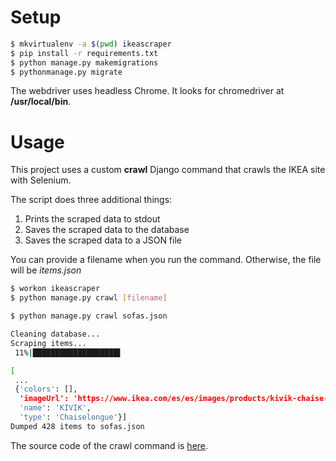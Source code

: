 #+OPTIONS: ^:nil
[[https://img.shields.io/badge/code%20style-black-000000.svg]]
* Setup 

#+BEGIN_SRC bash
$ mkvirtualenv -a $(pwd) ikeascraper
$ pip install -r requirements.txt
$ python manage.py makemigrations 
$ pythonmanage.py migrate
#+END_SRC

The webdriver uses headless Chrome. It looks for chromedriver at */usr/local/bin*.

* Usage
This project uses a custom *crawl* Django command that crawls the IKEA site with Selenium.

The script does three additional things:
1) Prints the scraped data to stdout
2) Saves the scraped data to the database
3) Saves the scraped data to a JSON file

You can provide a filename when you run the command. Otherwise, the file will be /items.json/
#+BEGIN_SRC bash
$ workon ikeascraper
$ python manage.py crawl [filename]
#+END_SRC
#+BEGIN_SRC bash
$ python manage.py crawl sofas.json

Cleaning database...
Scraping items...
 11%|███████████████████▌                                                                                                                                                            | 1/9 [00:14<01:54,  0.07it/s]

[
 ...
 {'colors': [],
  'imageUrl': 'https://www.ikea.com/es/es/images/products/kivik-chaise-longue-hillared-anthracite__0479950_PE619104_S5.JPG?f=xs',
  'name': 'KIVIK',
  'type': 'Chaiselongue'}]
Dumped 428 items to sofas.json
#+END_SRC

The source code of the crawl command is [[https://github.com/WorkShoft/ikeascraper/blob/master/main/management/commands/crawl.py][here]].
